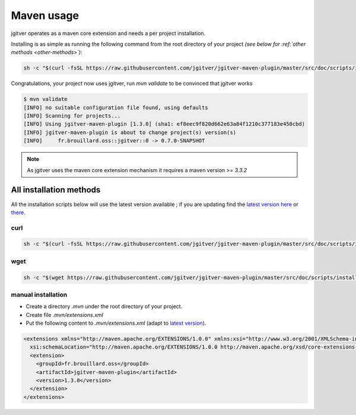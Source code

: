 Maven usage
========================

jgitver operates as a maven core extension and needs a per project installation.

Installing is as simple as running the following command from the root directory of your project *(see below for :ref:`other methods <other-methods>`)*:

.. code-block:: none

    sh -c "$(curl -fsSL https://raw.githubusercontent.com/jgitver/jgitver-maven-plugin/master/src/doc/scripts/install.sh)"

Congratulations, your project now uses jgitver, run `mvn validate` to be convinced that jgitver works

.. code-block:: none

    $ mvn validate
    [INFO] no suitable configuration file found, using defaults
    [INFO] Scanning for projects...
    [INFO] Using jgitver-maven-plugin [1.3.0] (sha1: ef8eec9f820d662e63a84f1210c377183e450cbd)
    [INFO] jgitver-maven-plugin is about to change project(s) version(s)
    [INFO]     fr.brouillard.oss::jgitver::0 -> 0.7.0-SNAPSHOT


.. note::

    As jgitver uses the maven core extension mechanism it requires a maven version >= `3.3.2`


.. _other-methods:

All installation methods
------------------------

All the installation scripts below will use the latest version available ; if you are updating find the `latest version here`_ or `there`_.

**curl**
^^^^^^^^

.. code-block:: none

    sh -c "$(curl -fsSL https://raw.githubusercontent.com/jgitver/jgitver-maven-plugin/master/src/doc/scripts/install.sh)"

**wget**
^^^^^^^^

.. code-block:: none

    sh -c "$(wget https://raw.githubusercontent.com/jgitver/jgitver-maven-plugin/master/src/doc/scripts/install.sh -O -)"

manual installation
^^^^^^^^^^^^^^^^^^^

* Create a directory `.mvn` under the root directory of your project.
* Create file `.mvn/extensions.xml`
* Put the following content to `.mvn/extensions.xml` (adapt to `latest version`_).

.. code-block:: none

    <extensions xmlns="http://maven.apache.org/EXTENSIONS/1.0.0" xmlns:xsi="http://www.w3.org/2001/XMLSchema-instance"
      xsi:schemaLocation="http://maven.apache.org/EXTENSIONS/1.0.0 http://maven.apache.org/xsd/core-extensions-1.0.0.xsd">
      <extension>
        <groupId>fr.brouillard.oss</groupId>
        <artifactId>jgitver-maven-plugin</artifactId>
        <version>1.3.0</version>
      </extension>
    </extensions>

.. _latest version here: http://search.maven.org/#search%7Cga%7C1%7Cg%3A%22fr.brouillard.oss%22%20AND%20a%3A%22jgitver-maven-plugin%22
.. _latest version: http://search.maven.org/#search%7Cga%7C1%7Cg%3A%22fr.brouillard.oss%22%20AND%20a%3A%22jgitver-maven-plugin%22
.. _there: http://search.maven.org/solrsearch/select?q=g:%22fr.brouillard.oss%22+AND+a:%22jgitver-maven-plugin%22&core=gav&rows=1&wt=json